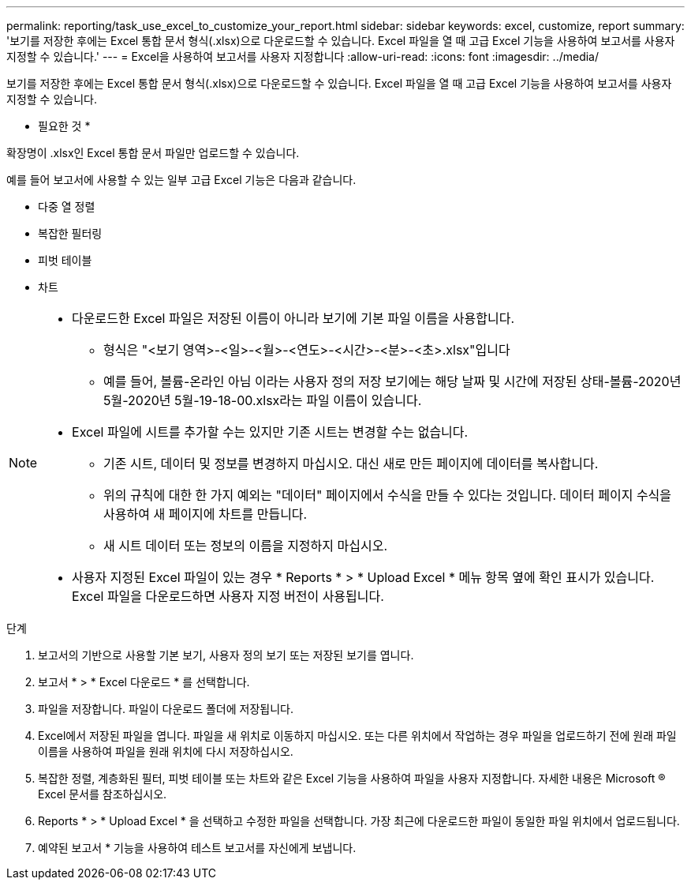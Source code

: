 ---
permalink: reporting/task_use_excel_to_customize_your_report.html 
sidebar: sidebar 
keywords: excel, customize, report 
summary: '보기를 저장한 후에는 Excel 통합 문서 형식(.xlsx)으로 다운로드할 수 있습니다. Excel 파일을 열 때 고급 Excel 기능을 사용하여 보고서를 사용자 지정할 수 있습니다.' 
---
= Excel을 사용하여 보고서를 사용자 지정합니다
:allow-uri-read: 
:icons: font
:imagesdir: ../media/


[role="lead"]
보기를 저장한 후에는 Excel 통합 문서 형식(.xlsx)으로 다운로드할 수 있습니다. Excel 파일을 열 때 고급 Excel 기능을 사용하여 보고서를 사용자 지정할 수 있습니다.

* 필요한 것 *

확장명이 .xlsx인 Excel 통합 문서 파일만 업로드할 수 있습니다.

예를 들어 보고서에 사용할 수 있는 일부 고급 Excel 기능은 다음과 같습니다.

* 다중 열 정렬
* 복잡한 필터링
* 피벗 테이블
* 차트


[NOTE]
====
* 다운로드한 Excel 파일은 저장된 이름이 아니라 보기에 기본 파일 이름을 사용합니다.
+
** 형식은 "<보기 영역>-<일>-<월>-<연도>-<시간>-<분>-<초>.xlsx"입니다
** 예를 들어, 볼륨-온라인 아님 이라는 사용자 정의 저장 보기에는 해당 날짜 및 시간에 저장된 상태-볼륨-2020년 5월-2020년 5월-19-18-00.xlsx라는 파일 이름이 있습니다.


* Excel 파일에 시트를 추가할 수는 있지만 기존 시트는 변경할 수는 없습니다.
+
** 기존 시트, 데이터 및 정보를 변경하지 마십시오. 대신 새로 만든 페이지에 데이터를 복사합니다.
** 위의 규칙에 대한 한 가지 예외는 "데이터" 페이지에서 수식을 만들 수 있다는 것입니다. 데이터 페이지 수식을 사용하여 새 페이지에 차트를 만듭니다.
** 새 시트 데이터 또는 정보의 이름을 지정하지 마십시오.


* 사용자 지정된 Excel 파일이 있는 경우 * Reports * > * Upload Excel * 메뉴 항목 옆에 확인 표시가 있습니다. Excel 파일을 다운로드하면 사용자 지정 버전이 사용됩니다.image:../media/upload_excel.png[""]


====
.단계
. 보고서의 기반으로 사용할 기본 보기, 사용자 정의 보기 또는 저장된 보기를 엽니다.
. 보고서 * > * Excel 다운로드 * 를 선택합니다.
. 파일을 저장합니다. 파일이 다운로드 폴더에 저장됩니다.
. Excel에서 저장된 파일을 엽니다. 파일을 새 위치로 이동하지 마십시오. 또는 다른 위치에서 작업하는 경우 파일을 업로드하기 전에 원래 파일 이름을 사용하여 파일을 원래 위치에 다시 저장하십시오.
. 복잡한 정렬, 계층화된 필터, 피벗 테이블 또는 차트와 같은 Excel 기능을 사용하여 파일을 사용자 지정합니다. 자세한 내용은 Microsoft ® Excel 문서를 참조하십시오.
. Reports * > * Upload Excel * 을 선택하고 수정한 파일을 선택합니다. 가장 최근에 다운로드한 파일이 동일한 파일 위치에서 업로드됩니다.
. 예약된 보고서 * 기능을 사용하여 테스트 보고서를 자신에게 보냅니다.

